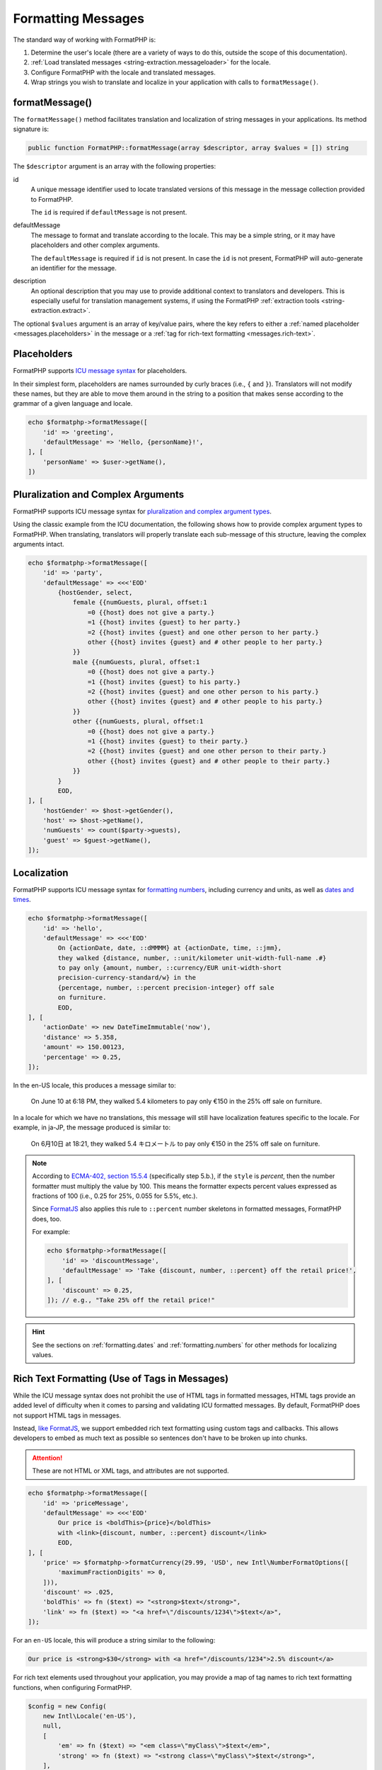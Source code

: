 .. _formatting.messages:

===================
Formatting Messages
===================

The standard way of working with FormatPHP is:

1. Determine the user's locale (there are a variety of ways to do this, outside
   the scope of this documentation).
2. :ref:`Load translated messages <string-extraction.messageloader>` for the
   locale.
3. Configure FormatPHP with the locale and translated messages.
4. Wrap strings you wish to translate and localize in your application with
   calls to ``formatMessage()``.

.. code-block:: php
    :caption: Using a simple message for translation.

    use FormatPHP\Config;
    use FormatPHP\FormatPHP;
    use FormatPHP\Intl;
    use FormatPHP\MessageLoader;

    // Your custom method to determine the user's locale.
    $userLocale = determineUserLocale();

    $config = new Config(new Intl\Locale($userLocale));
    $messageLoader = new MessageLoader('/path/to/app/locales', $config);
    $formatphp = new FormatPHP($config, $messageLoader->loadMessages());

    echo $formatphp->formatMessage([
        'id' => 'hello',
        'defaultMessage' => 'Hello! Welcome to the website!',
    ]);

formatMessage()
###############

The ``formatMessage()`` method facilitates translation and localization of
string messages in your applications. Its method signature is:

.. code:: php

    public function FormatPHP::formatMessage(array $descriptor, array $values = []) string

The ``$descriptor`` argument is an array with the following properties:

id
    A unique message identifier used to locate translated versions of this
    message in the message collection provided to FormatPHP.

    The ``id`` is required if ``defaultMessage`` is not present.

defaultMessage
    The message to format and translate according to the locale. This may be a
    simple string, or it may have placeholders and other complex arguments.

    The ``defaultMessage`` is required if ``id`` is not present. In case the
    ``id`` is not present, FormatPHP will auto-generate an identifier for the
    message.

description
    An optional description that you may use to provide additional context to
    translators and developers. This is especially useful for translation
    management systems, if using the FormatPHP
    :ref:`extraction tools <string-extraction.extract>`.

The optional ``$values`` argument is an array of key/value pairs, where the key
refers to either a :ref:`named placeholder <messages.placeholders>` in the
message or a :ref:`tag for rich-text formatting <messages.rich-text>`.

.. _messages.placeholders:

Placeholders
############

FormatPHP supports `ICU message syntax`_ for placeholders.

In their simplest form, placeholders are names surrounded by curly braces (i.e.,
``{`` and ``}``). Translators will not modify these names, but they are able to
move them around in the string to a position that makes sense according to the
grammar of a given language and locale.

.. code:: php

    echo $formatphp->formatMessage([
        'id' => 'greeting',
        'defaultMessage' => 'Hello, {personName}!',
    ], [
        'personName' => $user->getName(),
    ])

Pluralization and Complex Arguments
###################################

FormatPHP supports ICU message syntax for `pluralization and complex argument
types`_.

Using the classic example from the ICU documentation, the following shows how to
provide complex argument types to FormatPHP. When translating, translators will
properly translate each sub-message of this structure, leaving the complex
arguments intact.

.. code:: php

    echo $formatphp->formatMessage([
        'id' => 'party',
        'defaultMessage' => <<<'EOD'
            {hostGender, select,
                female {{numGuests, plural, offset:1
                    =0 {{host} does not give a party.}
                    =1 {{host} invites {guest} to her party.}
                    =2 {{host} invites {guest} and one other person to her party.}
                    other {{host} invites {guest} and # other people to her party.}
                }}
                male {{numGuests, plural, offset:1
                    =0 {{host} does not give a party.}
                    =1 {{host} invites {guest} to his party.}
                    =2 {{host} invites {guest} and one other person to his party.}
                    other {{host} invites {guest} and # other people to his party.}
                }}
                other {{numGuests, plural, offset:1
                    =0 {{host} does not give a party.}
                    =1 {{host} invites {guest} to their party.}
                    =2 {{host} invites {guest} and one other person to their party.}
                    other {{host} invites {guest} and # other people to their party.}
                }}
            }
            EOD,
    ], [
        'hostGender' => $host->getGender(),
        'host' => $host->getName(),
        'numGuests' => count($party->guests),
        'guest' => $guest->getName(),
    ]);

Localization
############

FormatPHP supports ICU message syntax for `formatting numbers`_, including
currency and units, as well as `dates and times`_.

.. code:: php

    echo $formatphp->formatMessage([
        'id' => 'hello',
        'defaultMessage' => <<<'EOD'
            On {actionDate, date, ::dMMMM} at {actionDate, time, ::jmm},
            they walked {distance, number, ::unit/kilometer unit-width-full-name .#}
            to pay only {amount, number, ::currency/EUR unit-width-short
            precision-currency-standard/w} in the
            {percentage, number, ::percent precision-integer} off sale
            on furniture.
            EOD,
    ], [
        'actionDate' => new DateTimeImmutable('now'),
        'distance' => 5.358,
        'amount' => 150.00123,
        'percentage' => 0.25,
    ]);

In the en-US locale, this produces a message similar to:

    On June 10 at 6:18 PM, they walked 5.4 kilometers to pay only €150 in the
    25% off sale on furniture.

In a locale for which we have no translations, this message will still have
localization features specific to the locale. For example, in ja-JP, the message
produced is similar to:

    On 6月10日 at 18:21, they walked 5.4 キロメートル to pay only €150 in the 25%
    off sale on furniture.

.. note::
    According to `ECMA-402, section 15.5.4`_ (specifically step 5.b.), if the
    ``style`` is *percent*, then the number formatter must multiply the value by
    100. This means the formatter expects percent values expressed as fractions
    of 100 (i.e., 0.25 for 25%, 0.055 for 5.5%, etc.).

    Since `FormatJS`_ also applies this rule to ``::percent`` number skeletons
    in formatted messages, FormatPHP does, too.

    For example:

    .. code-block:: php

        echo $formatphp->formatMessage([
            'id' => 'discountMessage',
            'defaultMessage' => 'Take {discount, number, ::percent} off the retail price!',
        ], [
            'discount' => 0.25,
        ]); // e.g., "Take 25% off the retail price!"

.. hint::
    See the sections on :ref:`formatting.dates` and :ref:`formatting.numbers`
    for other methods for localizing values.

.. _messages.rich-text:

Rich Text Formatting (Use of Tags in Messages)
##############################################

While the ICU message syntax does not prohibit the use of HTML tags in formatted
messages, HTML tags provide an added level of difficulty when it comes to parsing
and validating ICU formatted messages. By default, FormatPHP does not support
HTML tags in messages.

Instead, `like FormatJS`_, we support embedded rich text formatting using custom
tags and callbacks. This allows developers to embed as much text as possible so
sentences don't have to be broken up into chunks.

.. attention::
    These are not HTML or XML tags, and attributes are not supported.

.. code:: php

    echo $formatphp->formatMessage([
        'id' => 'priceMessage',
        'defaultMessage' => <<<'EOD'
            Our price is <boldThis>{price}</boldThis>
            with <link>{discount, number, ::percent} discount</link>
            EOD,
    ], [
        'price' => $formatphp->formatCurrency(29.99, 'USD', new Intl\NumberFormatOptions([
            'maximumFractionDigits' => 0,
        ])),
        'discount' => .025,
        'boldThis' => fn ($text) => "<strong>$text</strong>",
        'link' => fn ($text) => "<a href=\"/discounts/1234\">$text</a>",
    ]);

For an ``en-US`` locale, this will produce a string similar to the following:

.. code:: html

    Our price is <strong>$30</strong> with <a href="/discounts/1234">2.5% discount</a>

For rich text elements used throughout your application, you may provide a map
of tag names to rich text formatting functions, when configuring FormatPHP.

.. code:: php

    $config = new Config(
        new Intl\Locale('en-US'),
        null,
        [
            'em' => fn ($text) => "<em class=\"myClass\">$text</em>",
            'strong' => fn ($text) => "<strong class=\"myClass\">$text</strong>",
        ],
    );

Using this approach, consider the following formatted message:

.. code:: php

    $formatphp->formatMessage([
        'id' => 'welcome',
        'defaultMessage' => 'Welcome, <strong><em>{name}</em></strong>',
    ], [
        'name' => 'Sam',
    ]);

It will produce a string similar to the following:

.. code:: html

    Welcome, <strong class="myClass"><em class="myClass">Sam</em></strong>

.. _like FormatJS: https://formatjs.io/docs/core-concepts/icu-syntax#rich-text-formatting
.. _ICU message syntax: https://unicode-org.github.io/icu/userguide/format_parse/messages/
.. _pluralization and complex argument types: https://unicode-org.github.io/icu/userguide/format_parse/messages/#complex-argument-types
.. _formatting numbers: https://unicode-org.github.io/icu/userguide/format_parse/numbers/skeletons.html
.. _dates and times: https://unicode-org.github.io/icu/userguide/format_parse/datetime/#datetime-format-syntax
.. _ECMA-402, section 15.5.4: https://tc39.es/ecma402/#sec-partitionnumberpattern
.. _FormatJS: https://formatjs.io
